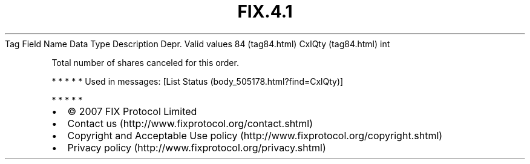 .TH FIX.4.1 "" "" "Tag #84"
Tag
Field Name
Data Type
Description
Depr.
Valid values
84 (tag84.html)
CxlQty (tag84.html)
int
.PP
Total number of shares canceled for this order.
.PP
   *   *   *   *   *
Used in messages:
[List Status (body_505178.html?find=CxlQty)]
.PP
   *   *   *   *   *
.PP
.PP
.IP \[bu] 2
© 2007 FIX Protocol Limited
.IP \[bu] 2
Contact us (http://www.fixprotocol.org/contact.shtml)
.IP \[bu] 2
Copyright and Acceptable Use policy (http://www.fixprotocol.org/copyright.shtml)
.IP \[bu] 2
Privacy policy (http://www.fixprotocol.org/privacy.shtml)
